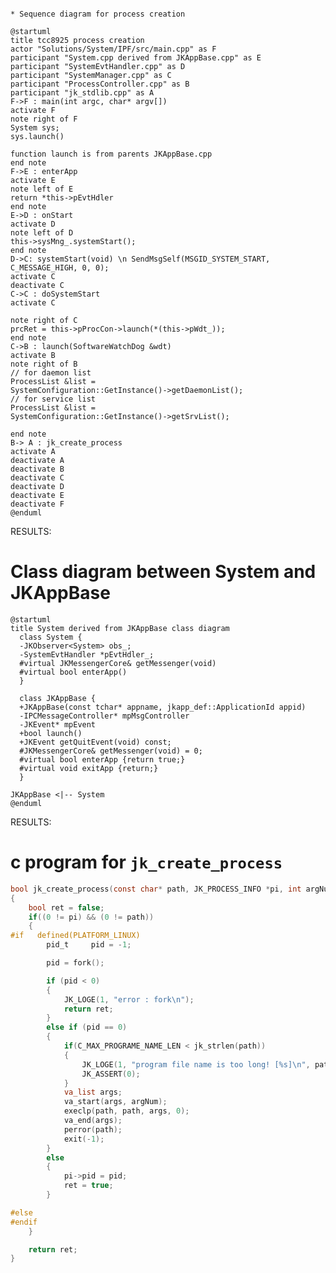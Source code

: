 #+BEGIN_SRC plantuml :file img/tcc8925-process-creation.png

* Sequence diagram for process creation

@startuml
title tcc8925 process creation
actor "Solutions/System/IPF/src/main.cpp" as F
participant "System.cpp derived from JKAppBase.cpp" as E
participant "SystemEvtHandler.cpp" as D
participant "SystemManager.cpp" as C
participant "ProcessController.cpp" as B
participant "jk_stdlib.cpp" as A
F->F : main(int argc, char* argv[])
activate F
note right of F
System sys;
sys.launch()

function launch is from parents JKAppBase.cpp
end note
F->E : enterApp
activate E
note left of E
return *this->pEvtHdler
end note
E->D : onStart
activate D
note left of D
this->sysMng_.systemStart();
end note
D->C: systemStart(void) \n SendMsgSelf(MSGID_SYSTEM_START, C_MESSAGE_HIGH, 0, 0);
activate C
deactivate C
C->C : doSystemStart
activate C

note right of C
prcRet = this->pProcCon->launch(*(this->pWdt_));
end note
C->B : launch(SoftwareWatchDog &wdt)
activate B
note right of B
// for daemon list
ProcessList &list = 
SystemConfiguration::GetInstance()->getDaemonList();
// for service list
ProcessList &list = 
SystemConfiguration::GetInstance()->getSrvList();

end note
B-> A : jk_create_process
activate A
deactivate A
deactivate B
deactivate C
deactivate D
deactivate E
deactivate F
@enduml
#+END_SRC

RESULTS:
[[file:img/tcc8925-process-creation.png]]


* Class diagram between System and JKAppBase

#+BEGIN_SRC plantuml :file img/System-derived-from-JKAppBase.png
@startuml
title System derived from JKAppBase class diagram
  class System {
  -JKObserver<System> obs_;
  -SystemEvtHandler *pEvtHdler_;
  #virtual JKMessengerCore& getMessenger(void)
  #virtual bool enterApp()
  }

  class JKAppBase {
  +JKAppBase(const tchar* appname, jkapp_def::ApplicationId appid)
  -IPCMessageController* mpMsgController
  -JKEvent* mpEvent
  +bool launch()
  +JKEvent getQuitEvent(void) const;
  #JKMessengerCore& getMessenger(void) = 0;
  #virtual bool enterApp {return true;}
  #virtual void exitApp {return;}
  }

JKAppBase <|-- System
@enduml
#+END_SRC

RESULTS:
[[file:img/System-derived-from-JKAppBase.png]]


* c program for ~jk_create_process~

#+BEGIN_SRC C
  bool jk_create_process(const char* path, JK_PROCESS_INFO *pi, int argNum, ...)
  {
	  bool ret = false;
	  if((0 != pi) && (0 != path))
	  {
  #if	defined(PLATFORM_LINUX)
		  pid_t		pid = -1;

		  pid = fork();

		  if (pid < 0)
		  {
			  JK_LOGE(1, "error : fork\n");
			  return ret;
		  }
		  else if (pid == 0)
		  {
			  if(C_MAX_PROGRAME_NAME_LEN < jk_strlen(path))
			  {
				  JK_LOGE(1, "program file name is too long! [%s]\n", path);
				  JK_ASSERT(0);
			  }
			  va_list args;
			  va_start(args, argNum);
			  execlp(path, path, args, 0);
			  va_end(args);
			  perror(path);
			  exit(-1);
		  }
		  else
		  {
			  pi->pid = pid;
			  ret = true;
		  }

  #else
  #endif
	  }

	  return ret;
  }
#+END_SRC
